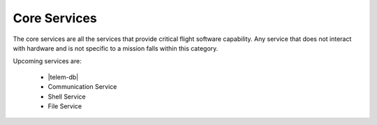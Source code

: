 Core Services
=============

The core services are all the services that provide critical flight software capability. Any service that does not interact with hardware and is not specific to a mission falls within this category.

Upcoming services are:

 - |telem-db|
 - Communication Service
 - Shell Service
 - File Service
 
 .. |telem-db| raw:: html
 
    <a href="../rust-docs/telemetry_service/index.html" target="_blank">Telemetry Database Service</a>